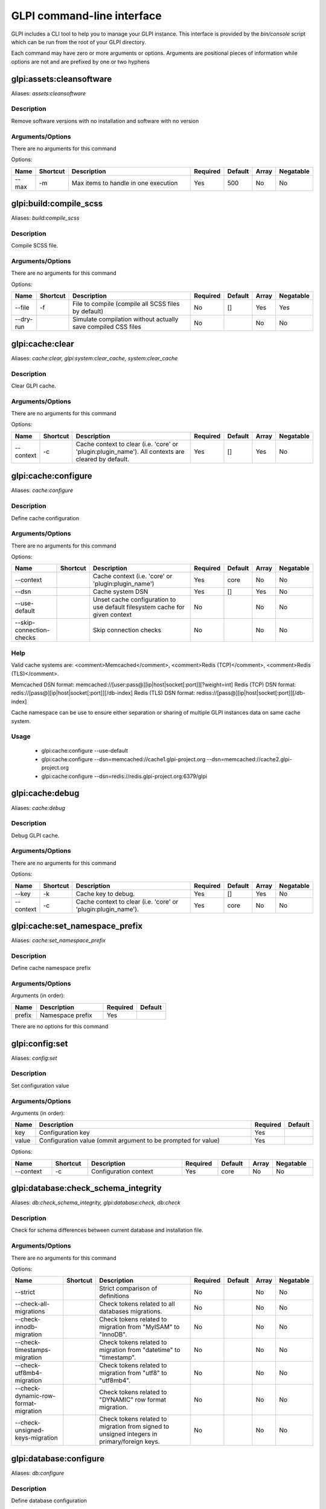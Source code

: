 ..
   This page was automatically generated using the `dev` plugin's `bin/console dev:docs:generate:cli command`.

GLPI command-line interface
===========================

GLPI includes a CLI tool to help you to manage your GLPI instance.
This interface is provided by the `bin/console` script which can be run from the root of your GLPI directory.

Each command may have zero or more arguments or options.
Arguments are positional pieces of information while options are not and are prefixed by one or two hyphens

glpi:assets:cleansoftware
-------------------------

Aliases: `assets:cleansoftware`

Description
***********

Remove software versions with no installation and software with no version

Arguments/Options
*****************

There are no arguments for this command

Options:

.. list-table::
   :widths: 5 8 36 8 7 5 9
   :header-rows: 1

   * - Name
     - Shortcut
     - Description
     - Required
     - Default
     - Array
     - Negatable
   * - --max
     - -m
     - Max items to handle in one execution
     - Yes
     - 500
     - No
     - No


glpi:build:compile_scss
-----------------------

Aliases: `build:compile_scss`

Description
***********

Compile SCSS file.

Arguments/Options
*****************

There are no arguments for this command

Options:

.. list-table::
   :widths: 9 8 61 8 7 5 9
   :header-rows: 1

   * - Name
     - Shortcut
     - Description
     - Required
     - Default
     - Array
     - Negatable
   * - --file
     - -f
     - File to compile (compile all SCSS files by default)
     - No
     - []
     - Yes
     - Yes
   * - --dry-run
     - 
     - Simulate compilation without actually save compiled CSS files
     - No
     - 
     - No
     - No


glpi:cache:clear
----------------

Aliases: `cache:clear, glpi:system:clear_cache, system:clear_cache`

Description
***********

Clear GLPI cache.

Arguments/Options
*****************

There are no arguments for this command

Options:

.. list-table::
   :widths: 9 8 98 8 7 5 9
   :header-rows: 1

   * - Name
     - Shortcut
     - Description
     - Required
     - Default
     - Array
     - Negatable
   * - --context
     - -c
     - Cache context to clear (i.e. 'core' or 'plugin:plugin_name'). All contexts are cleared by default.
     - Yes
     - []
     - Yes
     - No


glpi:cache:configure
--------------------

Aliases: `cache:configure`

Description
***********

Define cache configuration

Arguments/Options
*****************

There are no arguments for this command

Options:

.. list-table::
   :widths: 24 8 75 8 7 5 9
   :header-rows: 1

   * - Name
     - Shortcut
     - Description
     - Required
     - Default
     - Array
     - Negatable
   * - --context
     - 
     - Cache context (i.e. 'core' or 'plugin:plugin_name')
     - Yes
     - core
     - No
     - No
   * - --dsn
     - 
     - Cache system DSN
     - Yes
     - []
     - Yes
     - No
   * - --use-default
     - 
     - Unset cache configuration to use default filesystem cache for given context
     - No
     - 
     - No
     - No
   * - --skip-connection-checks
     - 
     - Skip connection checks
     - No
     - 
     - No
     - No

Help
****

Valid cache systems are: <comment>Memcached</comment>, <comment>Redis (TCP)</comment>, <comment>Redis (TLS)</comment>.

Memcached DSN format: memcached://[user:pass@][ip|host|socket[:port]][?weight=int]
Redis (TCP) DSN format: redis://[pass@][ip|host|socket[:port]][/db-index]
Redis (TLS) DSN format: rediss://[pass@][ip|host|socket[:port]][/db-index]

Cache namespace can be use to ensure either separation or sharing of multiple GLPI instances data on same cache system.

Usage
*****

 - glpi:cache:configure --use-default
 - glpi:cache:configure --dsn=memcached://cache1.glpi-project.org --dsn=memcached://cache2.glpi-project.org
 - glpi:cache:configure --dsn=redis://redis.glpi-project.org:6379/glpi

glpi:cache:debug
----------------

Aliases: `cache:debug`

Description
***********

Debug GLPI cache.

Arguments/Options
*****************

There are no arguments for this command

Options:

.. list-table::
   :widths: 9 8 61 8 7 5 9
   :header-rows: 1

   * - Name
     - Shortcut
     - Description
     - Required
     - Default
     - Array
     - Negatable
   * - --key
     - -k
     - Cache key to debug.
     - Yes
     - []
     - Yes
     - No
   * - --context
     - -c
     - Cache context to clear (i.e. 'core' or 'plugin:plugin_name').
     - Yes
     - core
     - No
     - No


glpi:cache:set_namespace_prefix
-------------------------------

Aliases: `cache:set_namespace_prefix`

Description
***********

Define cache namespace prefix

Arguments/Options
*****************

Arguments (in order):

.. list-table::
   :widths: 6 16 8 7
   :header-rows: 1

   * - Name
     - Description
     - Required
     - Default
   * - prefix
     - Namespace prefix
     - Yes
     -

There are no options for this command


glpi:config:set
---------------

Aliases: `config:set`

Description
***********

Set configuration value

Arguments/Options
*****************

Arguments (in order):

.. list-table::
   :widths: 5 61 8 7
   :header-rows: 1

   * - Name
     - Description
     - Required
     - Default
   * - key
     - Configuration key
     - Yes
     - 
   * - value
     - Configuration value (ommit argument to be prompted for value)
     - Yes
     -

Options:

.. list-table::
   :widths: 9 8 21 8 7 5 9
   :header-rows: 1

   * - Name
     - Shortcut
     - Description
     - Required
     - Default
     - Array
     - Negatable
   * - --context
     - -c
     - Configuration context
     - Yes
     - core
     - No
     - No


glpi:database:check_schema_integrity
------------------------------------

Aliases: `db:check_schema_integrity, glpi:database:check, db:check`

Description
***********

Check for schema differences between current database and installation file.

Arguments/Options
*****************

There are no arguments for this command

Options:

.. list-table::
   :widths: 36 8 91 8 7 5 9
   :header-rows: 1

   * - Name
     - Shortcut
     - Description
     - Required
     - Default
     - Array
     - Negatable
   * - --strict
     - 
     - Strict comparison of definitions
     - No
     - 
     - No
     - No
   * - --check-all-migrations
     - 
     - Check tokens related to all databases migrations.
     - No
     - 
     - No
     - No
   * - --check-innodb-migration
     - 
     - Check tokens related to migration from "MyISAM" to "InnoDB".
     - No
     - 
     - No
     - No
   * - --check-timestamps-migration
     - 
     - Check tokens related to migration from "datetime" to "timestamp".
     - No
     - 
     - No
     - No
   * - --check-utf8mb4-migration
     - 
     - Check tokens related to migration from "utf8" to "utf8mb4".
     - No
     - 
     - No
     - No
   * - --check-dynamic-row-format-migration
     - 
     - Check tokens related to "DYNAMIC" row format migration.
     - No
     - 
     - No
     - No
   * - --check-unsigned-keys-migration
     - 
     - Check tokens related to migration from signed to unsigned integers in primary/foreign keys.
     - No
     - 
     - No
     - No


glpi:database:configure
-----------------------

Aliases: `db:configure`

Description
***********

Define database configuration

Arguments/Options
*****************

There are no arguments for this command

Options:

.. list-table::
   :widths: 22 8 92 8 9 5 9
   :header-rows: 1

   * - Name
     - Shortcut
     - Description
     - Required
     - Default
     - Array
     - Negatable
   * - --db-host
     - -H
     - Database host
     - No
     - localhost
     - No
     - Yes
   * - --db-name
     - -d
     - Database name
     - Yes
     - 
     - No
     - No
   * - --db-password
     - -p
     - Database password (will be prompted for value if option passed without value)
     - No
     - 
     - No
     - Yes
   * - --db-port
     - -P
     - Database port
     - No
     - 
     - No
     - Yes
   * - --db-user
     - -u
     - Database user
     - Yes
     - 
     - No
     - No
   * - --reconfigure
     - -r
     - Reconfigure database, override configuration file if it already exists
     - No
     - 
     - No
     - No
   * - --strict-configuration
     - 
     - Use strict configuration, to enforce warnings triggering on deprecated or discouraged usages
     - No
     - 
     - No
     - No


glpi:database:enable_timezones
------------------------------

Aliases: `db:enable_timezones`

Description
***********

Enable timezones usage.




glpi:database:install
---------------------

Aliases: `db:install`

Description
***********

Install database schema

Arguments/Options
*****************

There are no arguments for this command

Options:

.. list-table::
   :widths: 22 8 92 8 9 5 9
   :header-rows: 1

   * - Name
     - Shortcut
     - Description
     - Required
     - Default
     - Array
     - Negatable
   * - --db-host
     - -H
     - Database host
     - No
     - localhost
     - No
     - Yes
   * - --db-name
     - -d
     - Database name
     - Yes
     - 
     - No
     - No
   * - --db-password
     - -p
     - Database password (will be prompted for value if option passed without value)
     - No
     - 
     - No
     - Yes
   * - --db-port
     - -P
     - Database port
     - No
     - 
     - No
     - Yes
   * - --db-user
     - -u
     - Database user
     - Yes
     - 
     - No
     - No
   * - --reconfigure
     - -r
     - Reconfigure database, override configuration file if it already exists
     - No
     - 
     - No
     - No
   * - --strict-configuration
     - 
     - Use strict configuration, to enforce warnings triggering on deprecated or discouraged usages
     - No
     - 
     - No
     - No
   * - --default-language
     - -L
     - Default language of GLPI
     - No
     - en_GB
     - No
     - Yes
   * - --force
     - -f
     - Force execution of installation, overriding existing database
     - No
     - 
     - No
     - No
   * - --enable-telemetry
     - 
     - Allow usage statistics sending to Telemetry service (https://telemetry.glpi-project.org)
     - No
     - 
     - No
     - No
   * - --no-telemetry
     - 
     - Disallow usage statistics sending to Telemetry service (https://telemetry.glpi-project.org)
     - No
     - 
     - No
     - No


glpi:database:update
--------------------

Aliases: `db:update`

Description
***********

Update database schema to new version

Arguments/Options
*****************

There are no arguments for this command

Options:

.. list-table::
   :widths: 18 8 91 8 7 5 9
   :header-rows: 1

   * - Name
     - Shortcut
     - Description
     - Required
     - Default
     - Array
     - Negatable
   * - --allow-unstable
     - -u
     - Allow update to an unstable version
     - No
     - 
     - No
     - No
   * - --force
     - -f
     - Force execution of update from v-1 version of GLPI even if schema did not changed
     - No
     - 
     - No
     - No
   * - --enable-telemetry
     - 
     - Allow usage statistics sending to Telemetry service (https://telemetry.glpi-project.org)
     - No
     - 
     - No
     - No
   * - --no-telemetry
     - 
     - Disallow usage statistics sending to Telemetry service (https://telemetry.glpi-project.org)
     - No
     - 
     - No
     - No


glpi:ldap:synchronize_users
---------------------------

Aliases: `ldap:sync`

Description
***********

Synchronize users against LDAP server information

Arguments/Options
*****************

There are no arguments for this command

Options:

.. list-table::
   :widths: 24 8 245 8 7 5 9
   :header-rows: 1

   * - Name
     - Shortcut
     - Description
     - Required
     - Default
     - Array
     - Negatable
   * - --only-create-new
     - -c
     - Only create new users
     - No
     - 
     - No
     - No
   * - --only-update-existing
     - -u
     - Only update existing users
     - No
     - 
     - No
     - No
   * - --ldap-server-id
     - -s
     - Synchronize only users attached to this LDAP server
     - No
     - []
     - Yes
     - Yes
   * - --ldap-filter
     - -f
     - Filter to apply on LDAP search
     - No
     - 
     - No
     - Yes
   * - --begin-date
     - 
     - Begin date to apply in "modifyTimestamp" filter (see http://php.net/manual/en/datetime.formats.php for supported formats)
     - No
     - 
     - No
     - Yes
   * - --end-date
     - 
     - End date to apply in "modifyTimestamp" filter (see http://php.net/manual/en/datetime.formats.php for supported formats)
     - No
     - 
     - No
     - Yes
   * - --deleted-user-strategy
     - -d
     - Force strategy used for deleted users (current configured action: "1")
       Possible values are:

         - 0: Preserve
         - 1: Put in trashbin
         - 2: Withdraw dynamic authorizations and groups
         - 3: Disable
         - 4: Disable + Withdraw dynamic authorizations and groups
     - No
     - 
     - No
     - Yes
   * - --restored-user-strategy
     - -r
     - Force strategy used for restored users (current configured action: "0")
       Possible values are:

         - 0: Do nothing
         - 1: Restore (move out of trashbin)
         - 3: Enable
     - No
     - 
     - No
     - Yes


glpi:maintenance:disable
------------------------

Aliases: `maintenance:disable`

Description
***********

Disable maintenance mode




glpi:maintenance:enable
-----------------------

Aliases: `maintenance:enable`

Description
***********

Enable maintenance mode

Arguments/Options
*****************

There are no arguments for this command

Options:

.. list-table::
   :widths: 6 8 34 8 7 5 9
   :header-rows: 1

   * - Name
     - Shortcut
     - Description
     - Required
     - Default
     - Array
     - Negatable
   * - --text
     - -t
     - Text to display during maintenance
     - No
     - 
     - No
     - Yes


glpi:marketplace:download
-------------------------

Aliases: `marketplace:download`

Description
***********

Download plugin from the GLPI marketplace

Arguments/Options
*****************

Arguments (in order):

.. list-table::
   :widths: 7 14 8 7
   :header-rows: 1

   * - Name
     - Description
     - Required
     - Default
   * - plugins
     - The plugin key
     - Yes
     - []

Options:

.. list-table::
   :widths: 7 8 55 8 7 5 9
   :header-rows: 1

   * - Name
     - Shortcut
     - Description
     - Required
     - Default
     - Array
     - Negatable
   * - --force
     - -f
     - Force download even if the plugin is already downloaded
     - No
     - 
     - No
     - No


glpi:marketplace:info
---------------------

Aliases: `marketplace:info`

Description
***********

Get information about a plugin

Arguments/Options
*****************

Arguments (in order):

.. list-table::
   :widths: 6 14 8 7
   :header-rows: 1

   * - Name
     - Description
     - Required
     - Default
   * - plugin
     - The plugin key
     - Yes
     -

There are no options for this command


glpi:marketplace:search
-----------------------

Aliases: `marketplace:search`

Description
***********

Search GLPI marketplace

Arguments/Options
*****************

Arguments (in order):

.. list-table::
   :widths: 4 15 8 7
   :header-rows: 1

   * - Name
     - Description
     - Required
     - Default
   * - term
     - The search term
     - No
     -

There are no options for this command


glpi:migration:appliances_plugin_to_core
----------------------------------------

Aliases: `None`

Description
***********

Migrate Appliances plugin data into GLPI core tables

Arguments/Options
*****************

There are no arguments for this command

Options:

.. list-table::
   :widths: 13 8 28 8 7 5 9
   :header-rows: 1

   * - Name
     - Shortcut
     - Description
     - Required
     - Default
     - Array
     - Negatable
   * - --skip-errors
     - -s
     - Do not exit on import errors
     - No
     - 
     - No
     - No


glpi:migration:build_missing_timestamps
---------------------------------------

Aliases: `None`

Description
***********

Set missing `date_creation` and `date_mod` values using log entries.




glpi:migration:databases_plugin_to_core
---------------------------------------

Aliases: `None`

Description
***********

Migrate Databases plugin data into GLPI core tables

Arguments/Options
*****************

There are no arguments for this command

Options:

.. list-table::
   :widths: 13 8 28 8 7 5 9
   :header-rows: 1

   * - Name
     - Shortcut
     - Description
     - Required
     - Default
     - Array
     - Negatable
   * - --skip-errors
     - -s
     - Do not exit on import errors
     - No
     - 
     - No
     - No


glpi:migration:domains_plugin_to_core
-------------------------------------

Aliases: `None`

Description
***********

Migrate Domains plugin data into GLPI core tables

Arguments/Options
*****************

There are no arguments for this command

Options:

.. list-table::
   :widths: 13 8 28 8 7 5 9
   :header-rows: 1

   * - Name
     - Shortcut
     - Description
     - Required
     - Default
     - Array
     - Negatable
   * - --skip-errors
     - -s
     - Do not exit on import errors
     - No
     - 
     - No
     - No


glpi:migration:dynamic_row_format
---------------------------------

Aliases: `None`

Description
***********

Convert database tables to "Dynamic" row format (required for "utf8mb4" character support).




glpi:migration:myisam_to_innodb
-------------------------------

Aliases: `None`

Description
***********

Migrate MyISAM tables to InnoDB




glpi:migration:racks_plugin_to_core
-----------------------------------

Aliases: `None`

Description
***********

Migrate Racks plugin data into GLPI core tables

Arguments/Options
*****************

There are no arguments for this command

Options:

.. list-table::
   :widths: 23 8 119 8 7 5 9
   :header-rows: 1

   * - Name
     - Shortcut
     - Description
     - Required
     - Default
     - Array
     - Negatable
   * - --ignore-other-elements
     - -i
     - Ignore "PluginRacksOther" models and elements
     - No
     - 
     - No
     - No
   * - --skip-errors
     - -s
     - Do not exit on import errors
     - No
     - 
     - No
     - No
   * - --truncate
     - -t
     - Remove existing core data
     - No
     - 
     - No
     - No
   * - --update-plugin
     - -u
     - Run Racks plugin update (you need version 1.8.0 files to do this)
     - No
     - 
     - No
     - No
   * - --without-plugin
     - -w
     - Enable migration without plugin files (we cannot validate that plugin data are compatible with supported 1.8.0 version)
     - No
     - 
     - No
     - No


glpi:migration:timestamps
-------------------------

Aliases: `None`

Description
***********

Convert "datetime" fields to "timestamp" to use timezones.




glpi:migration:unsigned_keys
----------------------------

Aliases: `None`

Description
***********

Migrate primary/foreign keys to unsigned integers




glpi:migration:utf8mb4
----------------------

Aliases: `None`

Description
***********

Convert database character set from "utf8" to "utf8mb4".




glpi:plugin:activate
--------------------

Aliases: `plugin:activate`

Description
***********

Activate plugin(s)

Arguments/Options
*****************

Arguments (in order):

.. list-table::
   :widths: 9 16 8 7
   :header-rows: 1

   * - Name
     - Description
     - Required
     - Default
   * - directory
     - Plugin directory
     - No
     - []

Options:

.. list-table::
   :widths: 5 8 26 8 7 5 9
   :header-rows: 1

   * - Name
     - Shortcut
     - Description
     - Required
     - Default
     - Array
     - Negatable
   * - --all
     - -a
     - Run command on all plugins
     - No
     - 
     - No
     - No


glpi:plugin:deactivate
----------------------

Aliases: `plugin:deactivate`

Description
***********

Deactivate plugin(s)

Arguments/Options
*****************

Arguments (in order):

.. list-table::
   :widths: 9 16 8 7
   :header-rows: 1

   * - Name
     - Description
     - Required
     - Default
   * - directory
     - Plugin directory
     - No
     - []

Options:

.. list-table::
   :widths: 5 8 26 8 7 5 9
   :header-rows: 1

   * - Name
     - Shortcut
     - Description
     - Required
     - Default
     - Array
     - Negatable
   * - --all
     - -a
     - Run command on all plugins
     - No
     - 
     - No
     - No


glpi:plugin:install
-------------------

Aliases: `plugin:install`

Description
***********

Run plugin(s) installation script

Arguments/Options
*****************

Arguments (in order):

.. list-table::
   :widths: 9 16 8 7
   :header-rows: 1

   * - Name
     - Description
     - Required
     - Default
   * - directory
     - Plugin directory
     - No
     - []

Options:

.. list-table::
   :widths: 10 8 160 8 7 5 9
   :header-rows: 1

   * - Name
     - Shortcut
     - Description
     - Required
     - Default
     - Array
     - Negatable
   * - --all
     - -a
     - Run command on all plugins
     - No
     - 
     - No
     - No
   * - --param
     - -p
     - Additionnal parameters to pass to the plugin install hook function

         - "-p foo" will set "foo" param value to true
         - "-p foo=bar" will set "foo" param value to "bar"
     - No
     - []
     - Yes
     - Yes
   * - --username
     - -u
     - Name of user used during installation script (among other things to set plugin admin rights)
     - Yes
     - 
     - No
     - No
   * - --force
     - -f
     - Force execution of installation, even if plugin is already installed
     - No
     - 
     - No
     - No

Usage
*****

 - glpi:plugin:install -p foo=bar -p force myplugin

glpi:rules:process_software_category_rules
------------------------------------------

Aliases: `rules:process_software_category_rules`

Description
***********

Process software category rules

Arguments/Options
*****************

There are no arguments for this command

Options:

.. list-table::
   :widths: 5 8 75 8 7 5 9
   :header-rows: 1

   * - Name
     - Shortcut
     - Description
     - Required
     - Default
     - Array
     - Negatable
   * - --all
     - -a
     - Process rule for all software, even those having already a defined category
     - No
     - 
     - No
     - No


glpi:rules:replay_dictionnary_rules
-----------------------------------

Aliases: `rules:replay_dictionnary_rules`

Description
***********

Replay dictionnary rules on existing items

Arguments/Options
*****************

There are no arguments for this command

Options:

.. list-table::
   :widths: 17 8 512 8 7 5 9
   :header-rows: 1

   * - Name
     - Shortcut
     - Description
     - Required
     - Default
     - Array
     - Negatable
   * - --dictionnary
     - -d
     - Dictionnary to use. Possible values are: CableType, ComputerModel, ComputerType, DatabaseInstanceType, Glpi\SocketModel, ImageFormat, ImageResolution, Manufacturer, MonitorModel, MonitorType, NetworkEquipmentModel, NetworkEquipmentType, OperatingSystem, OperatingSystemArchitecture, OperatingSystemEdition, OperatingSystemKernel, OperatingSystemKernelVersion, OperatingSystemServicePack, OperatingSystemVersion, PeripheralModel, PeripheralType, PhoneModel, PhoneType, Printer, PrinterModel, PrinterType, Software
     - Yes
     - 
     - No
     - No
   * - --manufacturer-id
     - -m
     - If option is set, only items having given manufacturer ID will be processed. Currently only available for Software dictionary.
     - Yes
     - 
     - No
     - No


glpi:security:change_key
------------------------

Aliases: `None`

Description
***********

Change password storage key and update values in database.




glpi:system:check_requirements
------------------------------

Aliases: `system:check_requirements`

Description
***********

Check system requirements




glpi:system:list_services
-------------------------

Aliases: `system:list_services`

Description
***********

List system services




glpi:system:status
------------------

Aliases: `system:status`

Description
***********

Check system status

Arguments/Options
*****************

There are no arguments for this command

Options:

.. list-table::
   :widths: 9 8 131 8 7 5 9
   :header-rows: 1

   * - Name
     - Shortcut
     - Description
     - Required
     - Default
     - Array
     - Negatable
   * - --format
     - -f
     - Output format [plain or json]
     - No
     - plain
     - No
     - Yes
   * - --private
     - -p
     - Status information publicity. Private status information may contain potentially sensitive information such as version information.
     - No
     - 
     - No
     - No
   * - --service
     - -s
     - The service to check or all
     - No
     - all
     - No
     - Yes


glpi:task:unlock
----------------

Aliases: `task:unlock`

Description
***********

Unlock automatic tasks

Arguments/Options
*****************

There are no arguments for this command

Options:

.. list-table::
   :widths: 7 8 102 8 7 5 9
   :header-rows: 1

   * - Name
     - Shortcut
     - Description
     - Required
     - Default
     - Array
     - Negatable
   * - --all
     - -a
     - Unlock all tasks
     - No
     - 
     - No
     - No
   * - --cycle
     - -c
     - Execution time (in cycles) from which the task is considered as stuck (delay = task frequency * cycle)
     - No
     - 
     - No
     - Yes
   * - --delay
     - -d
     - Execution time (in seconds) from which the task is considered as stuck (default: 1800)
     - No
     - 
     - No
     - Yes
   * - --task
     - -t
     - Itemtype::name of task to unlock (e.g: "MailCollector::mailgate")
     - No
     - []
     - Yes
     - Yes


glpi:tools:check_database_keys
------------------------------

Aliases: `tools:check_database_keys`

Description
***********

Check database for missing and errounous keys.

Arguments/Options
*****************

There are no arguments for this command

Options:

.. list-table::
   :widths: 22 8 20 8 7 5 9
   :header-rows: 1

   * - Name
     - Shortcut
     - Description
     - Required
     - Default
     - Array
     - Negatable
   * - --detect-misnamed-keys
     - 
     - Detect misnamed keys
     - No
     - 
     - No
     - No
   * - --detect-useless-keys
     - 
     - Detect misnamed keys
     - No
     - 
     - No
     - No


glpi:tools:check_database_schema_consistency
--------------------------------------------

Aliases: `tools:check_database_schema_consistency`

Description
***********

Check database schema consistency.




glpi:tools:delete_orphan_logs
-----------------------------

Aliases: `tools:delete_orphan_logs`

Description
***********

Delete orphan logs

Arguments/Options
*****************

There are no arguments for this command

Options:

.. list-table::
   :widths: 9 8 53 8 7 5 9
   :header-rows: 1

   * - Name
     - Shortcut
     - Description
     - Required
     - Default
     - Array
     - Negatable
   * - --dry-run
     - 
     - Simulate the command without actually delete anything
     - No
     - 
     - No
     - No


